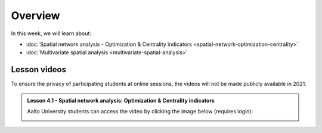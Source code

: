Overview
========

In this week, we will learn about:

- :doc:`Spatial network analysis - Optimization & Centrality indicators <spatial-network-optimization-centrality>`
- :doc:`Multivariate spatial analysis <multivariate-spatial-analysis>`


Lesson videos
-------------

To ensure the privacy of participating students at online sessions, the videos will not be made publicly available in 2021.

.. admonition:: Lesson 4.1 - Spatial network analysis: Optimization & Centrality indicators

    Aalto University students can access the video by clicking the image below (requires login):

    .. figure:: img/Lesson4.1.png
        :target: https://aalto.cloud.panopto.eu/Panopto/Pages/Viewer.aspx?id=8fdfd6ea-90ec-4617-9db6-ade900f2384c
        :width: 500px
        :align: left

